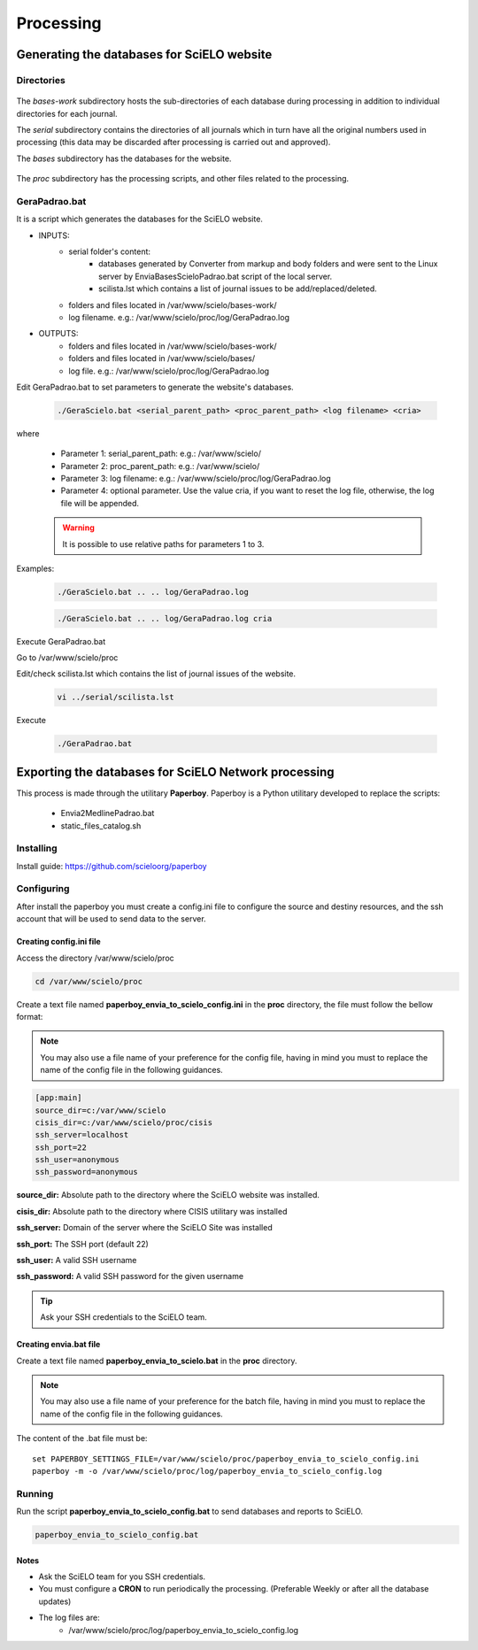 ==========
Processing
==========

Generating the databases for SciELO website
===========================================

Directories
-----------

    .. image:: img/en/scieloweb-dir.png

The *bases-work* subdirectory hosts the sub-directories of each database during 
processing in addition to individual directories for each journal. 

The *serial* subdirectory contains the directories of all journals which in turn have 
all the original numbers used in processing (this data may be discarded after 
processing is carried out and approved). 

The *bases* subdirectory has the databases for the website.
   
    .. image:: img/en/scieloweb-bases.png

The *proc* subdirectory has the processing scripts, and other files related to the processing.


GeraPadrao.bat
--------------
It is a script which generates the databases for the SciELO website.

- INPUTS: 
    - serial folder's content:
        - databases generated by Converter from markup and body folders and were sent to the Linux server by EnviaBasesScieloPadrao.bat script of the local server.
        - scilista.lst which contains a list of journal issues to be add/replaced/deleted.
    - folders and files located in /var/www/scielo/bases-work/
    - log filename. e.g.: /var/www/scielo/proc/log/GeraPadrao.log

- OUTPUTS:
    - folders and files located in /var/www/scielo/bases-work/
    - folders and files located in /var/www/scielo/bases/
    - log file. e.g.: /var/www/scielo/proc/log/GeraPadrao.log
    
Edit GeraPadrao.bat to set parameters to generate the website's databases.

    .. code-block:: text

        ./GeraScielo.bat <serial_parent_path> <proc_parent_path> <log filename> <cria>

where

    - Parameter 1: serial_parent_path: e.g.: /var/www/scielo/
    - Parameter 2: proc_parent_path:   e.g.: /var/www/scielo/
    - Parameter 3: log filename:  e.g.: /var/www/scielo/proc/log/GeraPadrao.log
    - Parameter 4: optional parameter. Use the value cria, if you want to reset the log file, otherwise, the log file will be appended.


    .. warning:: 
        It is possible to use relative paths for parameters 1 to 3.


Examples: 

    .. code-block:: text

        ./GeraScielo.bat .. .. log/GeraPadrao.log

    .. code-block:: text

        ./GeraScielo.bat .. .. log/GeraPadrao.log cria

Execute GeraPadrao.bat

Go to /var/www/scielo/proc

Edit/check scilista.lst which contains the list of journal issues of the website.

    .. code-block:: text

       vi ../serial/scilista.lst


Execute 

    .. code-block:: text

       ./GeraPadrao.bat


Exporting the databases for SciELO Network processing
=====================================================

This process is made through the utilitary **Paperboy**. Paperboy is a 
Python utilitary developed to replace the scripts:

    * Envia2MedlinePadrao.bat
    * static_files_catalog.sh

Installing
----------

Install guide: https://github.com/scieloorg/paperboy


Configuring
-----------

After install the paperboy you must create a config.ini file to configure the
source and destiny resources, and the ssh account that will be used to send data
to the server.


Creating config.ini file
````````````````````````

Access the directory /var/www/scielo/proc

.. code-block:: text

    cd /var/www/scielo/proc

Create a text file named **paperboy_envia_to_scielo_config.ini** in the **proc**
directory, the file must follow the bellow format:

.. note::

    You may also use a file name of your preference for the config file, having
    in mind you must to replace the name of the config file in the following
    guidances.

.. code-block:: text

    [app:main]
    source_dir=c:/var/www/scielo
    cisis_dir=c:/var/www/scielo/proc/cisis
    ssh_server=localhost
    ssh_port=22
    ssh_user=anonymous
    ssh_password=anonymous

**source_dir:** Absolute path to the directory where the SciELO website was installed.

**cisis_dir:** Absolute path to the directory where CISIS utilitary was installed

**ssh_server:** Domain of the server where the SciELO Site was installed

**ssh_port:** The SSH port (default 22)

**ssh_user:** A valid SSH username 

**ssh_password:** A valid SSH password for the given username

.. tip::

    Ask your SSH credentials to the SciELO team.

Creating envia.bat file
```````````````````````

Create a text file named **paperboy_envia_to_scielo.bat** in the **proc**
directory.

.. note::

    You may also use a file name of your preference for the batch file, having
    in mind you must to replace the name of the config file in the following
    guidances.

The content of the .bat file must be::

    set PAPERBOY_SETTINGS_FILE=/var/www/scielo/proc/paperboy_envia_to_scielo_config.ini
    paperboy -m -o /var/www/scielo/proc/log/paperboy_envia_to_scielo_config.log

Running
-------

Run the script **paperboy_envia_to_scielo_config.bat** to send databases and 
reports to SciELO.

.. code-block:: text

    paperboy_envia_to_scielo_config.bat


Notes
`````

* Ask the SciELO team for you SSH credentials.
* You must configure a **CRON** to run periodically the processing. (Preferable Weekly or after all the database updates)
* The log files are:
    * /var/www/scielo/proc/log/paperboy_envia_to_scielo_config.log
